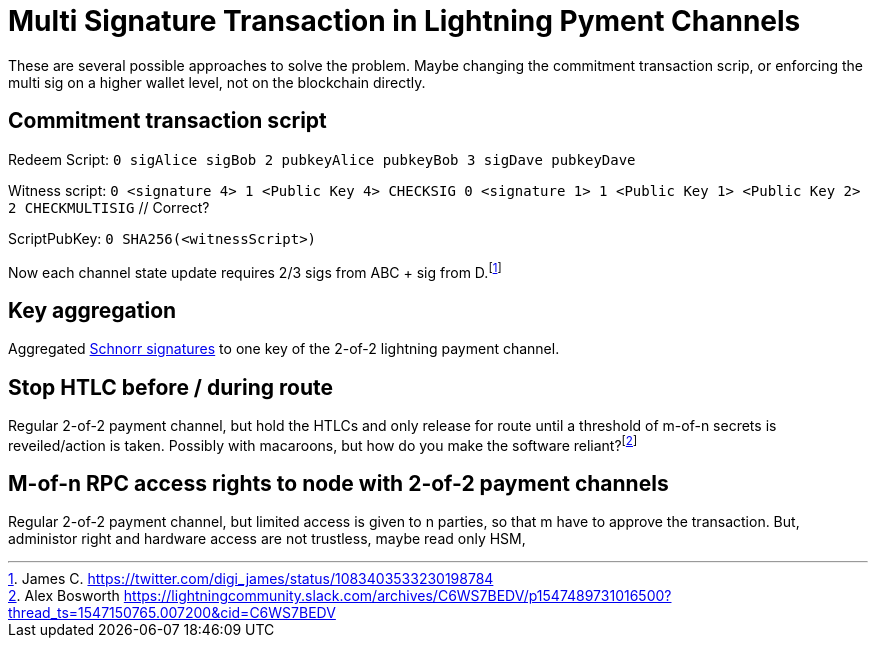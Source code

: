 = Multi Signature Transaction in Lightning Pyment Channels


These are several possible approaches to solve the problem. Maybe changing the commitment transaction scrip, or enforcing the  multi sig on a higher wallet level, not on the blockchain directly.

== Commitment transaction script


Redeem Script: `0 sigAlice sigBob 2 pubkeyAlice pubkeyBob 3 sigDave pubkeyDave` 

Witness script: `0 <signature 4> 1 <Public Key 4> CHECKSIG 0 <signature 1> 1 <Public Key 1> <Public Key 2> 2 CHECKMULTISIG` // Correct?

ScriptPubKey: `0 SHA256(<witnessScript>)`

Now each channel state update requires 2/3 sigs from ABC + sig from D.footnote:[James C. https://twitter.com/digi_james/status/1083403533230198784]

== Key aggregation


Aggregated link:/Research.asciidoc/#schnorr[Schnorr signatures] to one key of the 2-of-2 lightning payment channel.

== Stop HTLC before / during route

Regular 2-of-2 payment channel, but hold the HTLCs and only release for route until a threshold of m-of-n secrets is reveiled/action is taken. Possibly with macaroons, but how do you make the software reliant?footnote:[Alex Bosworth https://lightningcommunity.slack.com/archives/C6WS7BEDV/p1547489731016500?thread_ts=1547150765.007200&cid=C6WS7BEDV]

== M-of-n RPC access rights to node with 2-of-2 payment channels

Regular 2-of-2 payment channel, but limited access is given to n parties, so that m have to approve the transaction. But, administor right and hardware access are not trustless, maybe read only HSM,


